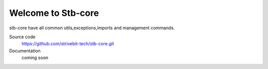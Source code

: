 Welcome to Stb-core
==============================

stb-core have all common utils,exceptions,imports and management commands.


Source code
    https://github.com/strivebit-tech/stb-core.git
Documentation
    coming soon




